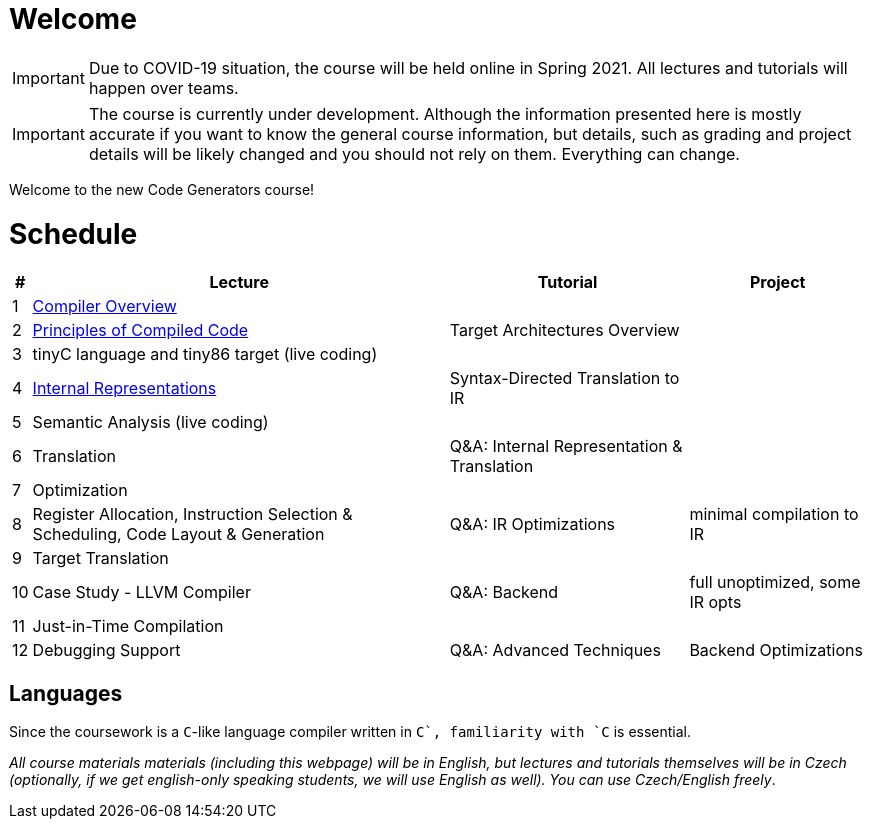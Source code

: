 = Welcome

IMPORTANT: Due to COVID-19 situation, the course will be held online in Spring 2021. All lectures and tutorials will happen over teams. 

IMPORTANT: The course is currently under development. Although the information presented here is mostly accurate if you want to know the general course information, but details, such as grading and project details will be likely changed and you should not rely on them. Everything can change. 

Welcome to the new Code Generators course!

= Schedule

[%autowidth]
|===
| # | Lecture | Tutorial | Project  

| 1 
| link:media/NI-GEN-1.pdf[Compiler Overview]
|
|

| 2
| link:media/NI-GEN-2.pdf[Principles of Compiled Code]
| Target Architectures Overview
| 

| 3
| tinyC language and tiny86 target (live coding)
| 
|


| 4
| link:media/NI-GEN-3.pdf[Internal Representations]
| Syntax-Directed Translation to IR
|

| 5
| Semantic Analysis (live coding)
| 
|

| 6
| Translation
| Q&A: Internal Representation & Translation 
|

| 7
| Optimization
|
|

| 8
| Register Allocation, Instruction Selection & Scheduling, Code Layout & Generation
| Q&A: IR Optimizations 
| minimal compilation to IR

| 9
| Target Translation
|
|

| 10 
| Case Study - LLVM Compiler
| Q&A: Backend
| full unoptimized, some IR opts

| 11
| Just-in-Time Compilation
|
|

| 12
| Debugging Support
| Q&A: Advanced Techniques
| Backend Optimizations
|===

== Languages

Since the coursework is a `C`-like language compiler written in `C++`, familiarity with `C++` is essential.

_All course materials materials (including this webpage) will be in English, but lectures and tutorials themselves will be in Czech (optionally, if we get english-only speaking students, we will use English as well). You can use Czech/English freely_. 







